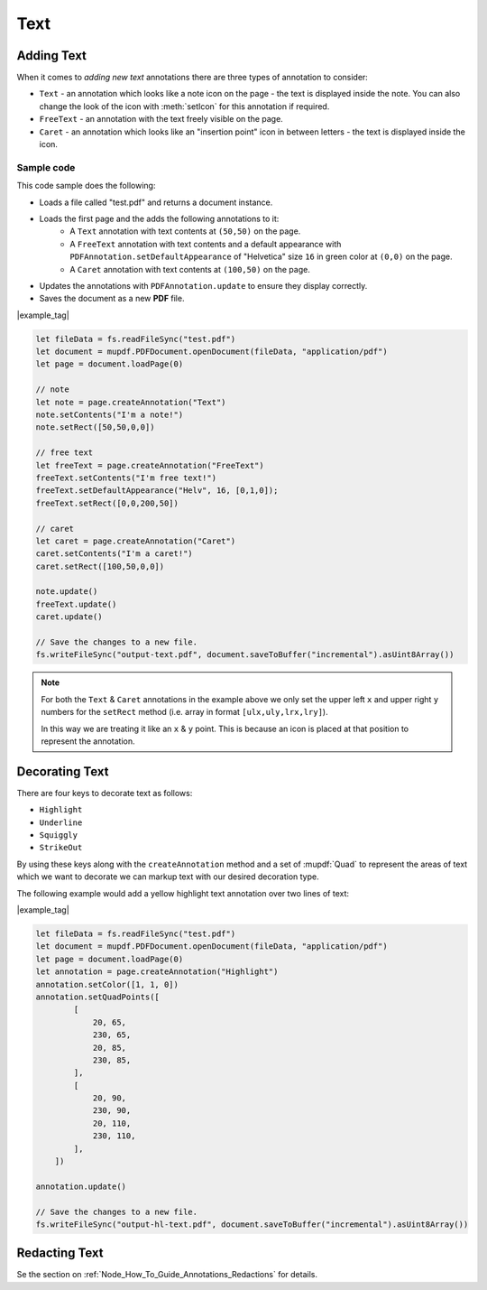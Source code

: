 .. _Node_How_To_Guide_Annotations_Text:

Text
===============================

Adding Text
-----------------

When it comes to *adding new text* annotations there are three types of annotation to consider:

- ``Text`` - an annotation which looks like a note icon on the page - the text is displayed inside the note. You can also change the look of the icon with :meth:`setIcon` for this annotation if required.
- ``FreeText`` - an annotation with the text freely visible on the page.
- ``Caret`` - an annotation which looks like an "insertion point" icon in between letters - the text is displayed inside the icon.

Sample code
~~~~~~~~~~~~~~~~~~~~

This code sample does the following:

- Loads a file called "test.pdf" and returns a document instance.
- Loads the first page and the adds the following annotations to it:
    - A ``Text`` annotation with text contents at ``(50,50)`` on the page.
    - A ``FreeText`` annotation with text contents and a default appearance with ``PDFAnnotation.setDefaultAppearance`` of "Helvetica" size ``16`` in green color at ``(0,0)`` on the page.
    - A ``Caret`` annotation with text contents at ``(100,50)`` on the page.
- Updates the annotations with ``PDFAnnotation.update`` to ensure they display correctly.
- Saves the document as a new **PDF** file.

|example_tag|

.. code-block:: javascript

    let fileData = fs.readFileSync("test.pdf")
    let document = mupdf.PDFDocument.openDocument(fileData, "application/pdf")
    let page = document.loadPage(0)

    // note
    let note = page.createAnnotation("Text")
    note.setContents("I'm a note!")
    note.setRect([50,50,0,0])

    // free text
    let freeText = page.createAnnotation("FreeText")
    freeText.setContents("I'm free text!")
    freeText.setDefaultAppearance("Helv", 16, [0,1,0]);
    freeText.setRect([0,0,200,50])

    // caret
    let caret = page.createAnnotation("Caret")
    caret.setContents("I'm a caret!")
    caret.setRect([100,50,0,0])

    note.update()
    freeText.update()
    caret.update()

    // Save the changes to a new file.
    fs.writeFileSync("output-text.pdf", document.saveToBuffer("incremental").asUint8Array())

.. note::

    For both the ``Text`` & ``Caret`` annotations in the example above we only set the upper left ``x`` and upper right ``y`` numbers for the ``setRect`` method (i.e. array in format ``[ulx,uly,lrx,lry]``).

    In this way we are treating it like an ``x`` & ``y`` point. This is because an icon is placed at that position to represent the annotation.

.. _Node_How_To_Guide_Annotations_Decorating_Text:

Decorating Text
-------------------------

There are four keys to decorate text as follows:

- ``Highlight``
- ``Underline``
- ``Squiggly``
- ``StrikeOut``

By using these keys along with the ``createAnnotation`` method and a set of :mupdf:`Quad` to represent the areas of text which we want to decorate we can markup text with our desired decoration type.

The following example would add a yellow highlight text annotation over two lines of text:

|example_tag|

.. code-block:: javascript

    let fileData = fs.readFileSync("test.pdf")
    let document = mupdf.PDFDocument.openDocument(fileData, "application/pdf")
    let page = document.loadPage(0)
    let annotation = page.createAnnotation("Highlight")
    annotation.setColor([1, 1, 0])
    annotation.setQuadPoints([
            [
                20, 65,
                230, 65,
                20, 85,
                230, 85,
            ],
            [
                20, 90,
                230, 90,
                20, 110,
                230, 110,
            ],
        ])

    annotation.update()

    // Save the changes to a new file.
    fs.writeFileSync("output-hl-text.pdf", document.saveToBuffer("incremental").asUint8Array())

Redacting Text
-----------------

Se the section on :ref:`Node_How_To_Guide_Annotations_Redactions` for details.
